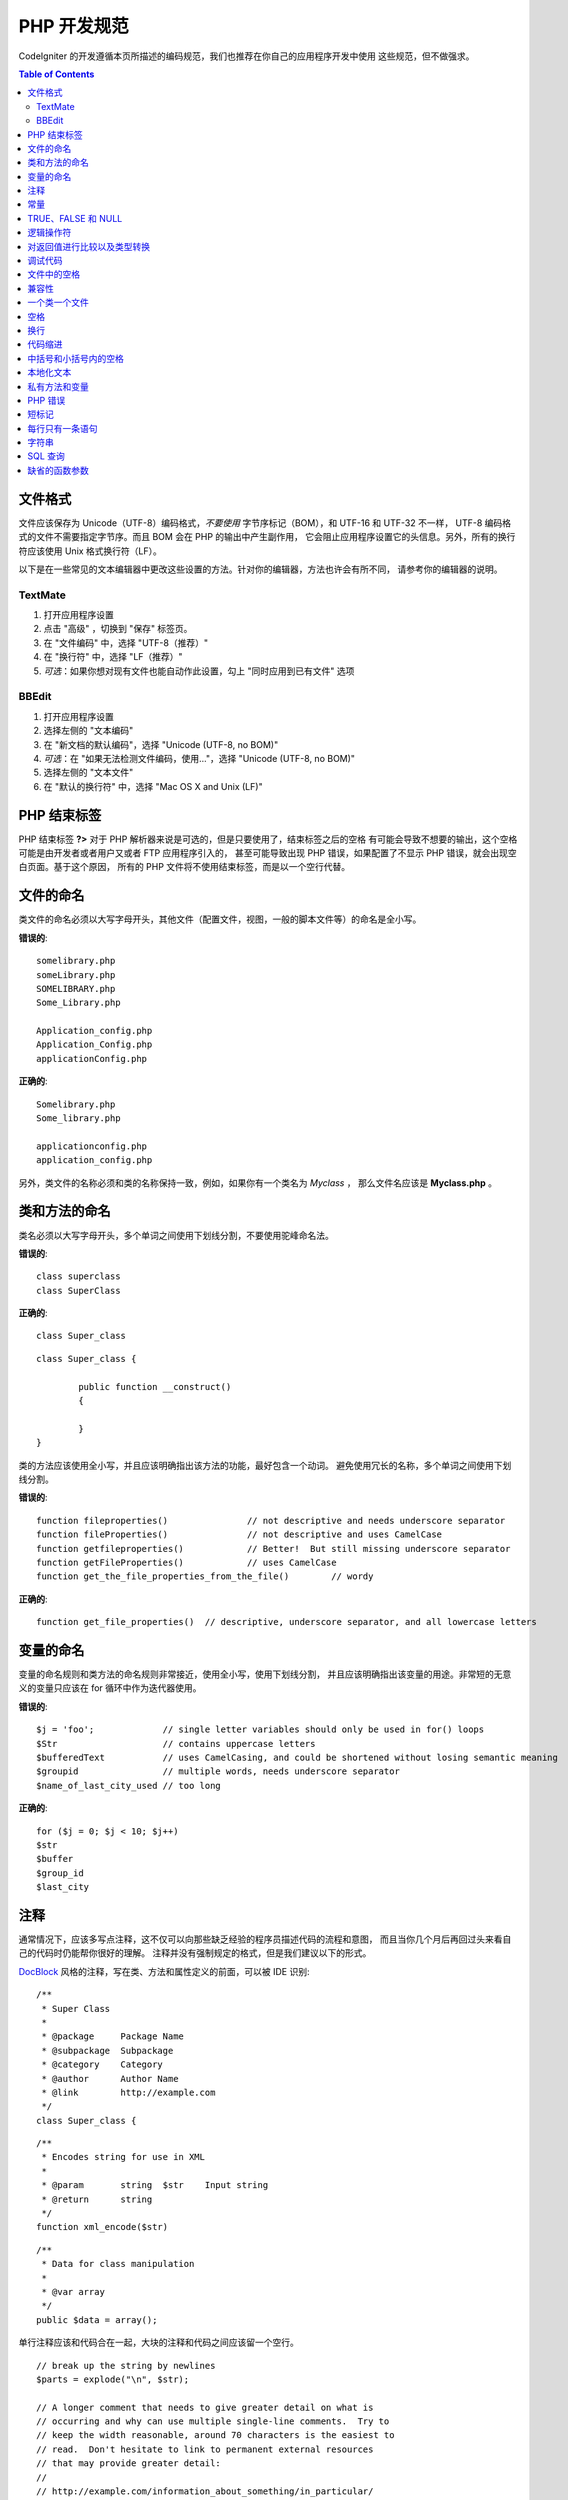 ###############
PHP 开发规范
###############


CodeIgniter 的开发遵循本页所描述的编码规范，我们也推荐在你自己的应用程序开发中使用
这些规范，但不做强求。

.. contents:: Table of Contents

文件格式
===========

文件应该保存为 Unicode（UTF-8）编码格式，*不要使用* 字节序标记（BOM），和 UTF-16 和 UTF-32 不一样，
UTF-8 编码格式的文件不需要指定字节序。而且 BOM 会在 PHP 的输出中产生副作用，
它会阻止应用程序设置它的头信息。另外，所有的换行符应该使用 Unix 格式换行符（LF）。

以下是在一些常见的文本编辑器中更改这些设置的方法。针对你的编辑器，方法也许会有所不同，
请参考你的编辑器的说明。

TextMate
''''''''

#. 打开应用程序设置
#. 点击 "高级" ，切换到 "保存" 标签页。
#. 在 "文件编码" 中，选择 "UTF-8（推荐）"
#. 在 "换行符" 中，选择 "LF（推荐）"
#. *可选*：如果你想对现有文件也能自动作此设置，勾上 "同时应用到已有文件" 选项

BBEdit
''''''

#. 打开应用程序设置
#. 选择左侧的 "文本编码"
#. 在 "新文档的默认编码"，选择 "Unicode (UTF-8, no BOM)"
#. *可选*：在 "如果无法检测文件编码，使用..."，选择 "Unicode (UTF-8, no BOM)"
#. 选择左侧的 "文本文件"
#. 在 "默认的换行符" 中，选择 "Mac OS X and Unix (LF)"

PHP 结束标签
===============

PHP 结束标签 **?>** 对于 PHP 解析器来说是可选的，但是只要使用了，结束标签之后的空格
有可能会导致不想要的输出，这个空格可能是由开发者或者用户又或者 FTP 应用程序引入的，
甚至可能导致出现 PHP 错误，如果配置了不显示 PHP 错误，就会出现空白页面。基于这个原因，
所有的 PHP 文件将不使用结束标签，而是以一个空行代替。

文件的命名
===========

类文件的命名必须以大写字母开头，其他文件（配置文件，视图，一般的脚本文件等）的命名是全小写。

**错误的**::

	somelibrary.php
	someLibrary.php
	SOMELIBRARY.php
	Some_Library.php

	Application_config.php
	Application_Config.php
	applicationConfig.php

**正确的**::

	Somelibrary.php
	Some_library.php

	applicationconfig.php
	application_config.php

另外，类文件的名称必须和类的名称保持一致，例如，如果你有一个类名为 `Myclass` ，
那么文件名应该是 **Myclass.php** 。

类和方法的命名
=======================

类名必须以大写字母开头，多个单词之间使用下划线分割，不要使用驼峰命名法。

**错误的**::

	class superclass
	class SuperClass

**正确的**::

	class Super_class

::

	class Super_class {

		public function __construct()
		{

		}
	}

类的方法应该使用全小写，并且应该明确指出该方法的功能，最好包含一个动词。
避免使用冗长的名称，多个单词之间使用下划线分割。

**错误的**::

	function fileproperties()		// not descriptive and needs underscore separator
	function fileProperties()		// not descriptive and uses CamelCase
	function getfileproperties()		// Better!  But still missing underscore separator
	function getFileProperties()		// uses CamelCase
	function get_the_file_properties_from_the_file()	// wordy

**正确的**::

	function get_file_properties()	// descriptive, underscore separator, and all lowercase letters

变量的命名
==============

变量的命名规则和类方法的命名规则非常接近，使用全小写，使用下划线分割，
并且应该明确指出该变量的用途。非常短的无意义的变量只应该在 for 
循环中作为迭代器使用。

**错误的**::

	$j = 'foo';		// single letter variables should only be used in for() loops
	$Str			// contains uppercase letters
	$bufferedText		// uses CamelCasing, and could be shortened without losing semantic meaning
	$groupid		// multiple words, needs underscore separator
	$name_of_last_city_used	// too long

**正确的**::

	for ($j = 0; $j < 10; $j++)
	$str
	$buffer
	$group_id
	$last_city

注释
==========

通常情况下，应该多写点注释，这不仅可以向那些缺乏经验的程序员描述代码的流程和意图，
而且当你几个月后再回过头来看自己的代码时仍能帮你很好的理解。
注释并没有强制规定的格式，但是我们建议以下的形式。

`DocBlock <http://manual.phpdoc.org/HTMLSmartyConverter/HandS/phpDocumentor/tutorial_phpDocumentor.howto.pkg.html#basics.docblock>`_
风格的注释，写在类、方法和属性定义的前面，可以被 IDE 识别::

	/**
	 * Super Class
	 *
	 * @package	Package Name
	 * @subpackage	Subpackage
	 * @category	Category
	 * @author	Author Name
	 * @link	http://example.com
	 */
	class Super_class {

::

	/**
	 * Encodes string for use in XML
	 *
	 * @param	string	$str	Input string
	 * @return	string
	 */
	function xml_encode($str)

::

	/**
	 * Data for class manipulation
	 *
	 * @var	array
	 */
	public $data = array();

单行注释应该和代码合在一起，大块的注释和代码之间应该留一个空行。

::

	// break up the string by newlines
	$parts = explode("\n", $str);

	// A longer comment that needs to give greater detail on what is
	// occurring and why can use multiple single-line comments.  Try to
	// keep the width reasonable, around 70 characters is the easiest to
	// read.  Don't hesitate to link to permanent external resources
	// that may provide greater detail:
	//
	// http://example.com/information_about_something/in_particular/

	$parts = $this->foo($parts);

常量
=========

常量遵循和变量一样的命名规则，除了它需要全部大写。**尽量使用 CodeIgniter 已经定义好的常量，
如：SLASH、LD、RD、PATH_CACHE 等。**

**错误的**::

	myConstant	// missing underscore separator and not fully uppercase
	N		// no single-letter constants
	S_C_VER		// not descriptive
	$str = str_replace('{foo}', 'bar', $str);	// should use LD and RD constants

**正确的**::

	MY_CONSTANT
	NEWLINE
	SUPER_CLASS_VERSION
	$str = str_replace(LD.'foo'.RD, 'bar', $str);

TRUE、FALSE 和 NULL
=====================

**TRUE** 、 **FALSE** 和 **NULL** 这几个关键字全部使用大写。

**错误的**::

	if ($foo == true)
	$bar = false;
	function foo($bar = null)

**正确的**::

	if ($foo == TRUE)
	$bar = FALSE;
	function foo($bar = NULL)

逻辑操作符
=================

不要使用 ``||`` 操作符，它在一些设备上看不清（可能看起来像是数字 11），
使用 ``&&`` 操作符比使用 ``AND`` 要好一点，但是两者都可以接受。
另外，在 ``!`` 操作符的前后都应该加一个空格。

**错误的**::

	if ($foo || $bar)
	if ($foo AND $bar)  // okay but not recommended for common syntax highlighting applications
	if (!$foo)
	if (! is_array($foo))

**正确的**::

	if ($foo OR $bar)
	if ($foo && $bar) // recommended
	if ( ! $foo)
	if ( ! is_array($foo))
	

对返回值进行比较以及类型转换
=======================================

有一些 PHP 函数在失败时返回 FALSE ，但是也可能会返回 "" 或 0 这样的有效值，
这些值在松散类型比较时和 FALSE 是相等的。所以当你在条件中使用这些返回值作比较时，
一定要使用严格类型比较，确保返回值确实是你想要的，而不是松散类型的其他值。

在检查你自己的返回值和变量时也要遵循这种严格的方式，必要时使用 **===** 和 **!==** 。

**错误的**::

	// If 'foo' is at the beginning of the string, strpos will return a 0,
	// resulting in this conditional evaluating as TRUE
	if (strpos($str, 'foo') == FALSE)

**正确的**::

	if (strpos($str, 'foo') === FALSE)

**错误的**::

	function build_string($str = "")
	{
		if ($str == "")	// uh-oh!  What if FALSE or the integer 0 is passed as an argument?
		{

		}
	}

**正确的**::

	function build_string($str = "")
	{
		if ($str === "")
		{

		}
	}

另外关于 `类型转换 <http://php.net/manual/en/language.types.type-juggling.php#language.types.typecasting>`_ 的信息也将很有用。
类型转换会对变量产生一点轻微的影响，但可能也是期望的。例如 NULL 和 布尔值 FALSE 会转换为空字符串，
数字 0 （和其他数字）将会转换为数字字符串，布尔值 TRUE 会变成 "1"::

	$str = (string) $str; // cast $str as a string

调试代码
==============

不要在你的提交中包含调试代码，就算是注释掉了也不行。
像 ``var_dump()`` 、 ``print_r()`` 、 ``die()`` 和 ``exit()`` 这样的函数，都不应该包含在你的代码里，
除非它们用于除调试之外的其他特殊用途。

文件中的空格
===================

PHP 起始标签的前面和结束标签的后面都不要留空格，输出是被缓存的，所以如果你的文件中有空格的话，
这些空格会在 CodeIgniter 输出它的内容之前被输出，从而会导致错误，而且也会导致 CodeIgniter 
无法发送正确的头信息。

兼容性
=============

CodeIgniter 推荐使用 PHP 5.4 或更新版本，但是它还得同时兼容 PHP 5.2.4 。
你的代码要么提供适当的回退来兼容这点，要么提供一些可选的功能，当不兼容时能安静的退出而不影响用户的程序。

另外，不要使用那些需要额外安装的库的 PHP 函数，除非你能给出当该函数不存在时，有其他的函数能替代它。

一个类一个文件
==================

除非几个类是*紧密相关的*，否则每个类应该单独使用一个文件。
在 CodeIgniter 中一个文件包含多个类的一个例子是 Xmlrpc 类文件。

空格
==========

在代码中使用制表符（tab）来代替空格，这虽然看起来是一件小事，但是使用制表符代替空格，
可以让开发者阅读你代码的时候，可以根据他们的喜好在他们的程序中自定义缩进。
此外还有一个好处是，这样文件可以更紧凑一点，也就是本来是四个空格字符，
现在只要一个制表符就可以了。

换行
===========

文件必须使用 Unix 的换行格式保存。这对于那些在 Windows 环境下的开发者可能是个问题，
但是不管在什么环境下，你都应该确认下你的文本编辑器已经配置好使用 Unix 换行符了。

代码缩进
==============

使用 Allman 代码缩进风格。除了类的定义之外，其他的所有大括号都应该独占一行，
并且和它对应的控制语句保持相同的缩进。

**错误的**::

	function foo($bar) {
		// ...
	}

	foreach ($arr as $key => $val) {
		// ...
	}

	if ($foo == $bar) {
		// ...
	} else {
		// ...
	}

	for ($i = 0; $i < 10; $i++)
		{
		for ($j = 0; $j < 10; $j++)
			{
			// ...
			}
		}
		
	try {
		// ...
	}
	catch() {
		// ...
	}

**正确的**::

	function foo($bar)
	{
		// ...
	}

	foreach ($arr as $key => $val)
	{
		// ...
	}

	if ($foo == $bar)
	{
		// ...
	}
	else
	{
		// ...
	}

	for ($i = 0; $i < 10; $i++)
	{
		for ($j = 0; $j < 10; $j++)
		{
			// ...
		}
	}
	
	try 
	{
		// ...
	}
	catch()
	{
		// ...
	}

中括号和小括号内的空格
===============================

一般情况下，使用中括号和小括号的时候不应该使用多余的空格。
唯一的例外是，在那些接受一个括号和参数的 PHP 的控制结构（declare、do-while、elseif、for、
foreach、if、switch、while）的后面应该加一个空格，这样做可以和函数区分开来，并增加可读性。

**错误的**::

	$arr[ $foo ] = 'foo';

**正确的**::

	$arr[$foo] = 'foo'; // no spaces around array keys

**错误的**::

	function foo ( $bar )
	{

	}

**正确的**::

	function foo($bar) // no spaces around parenthesis in function declarations
	{

	}

**错误的**::

	foreach( $query->result() as $row )

**正确的**::

	foreach ($query->result() as $row) // single space following PHP control structures, but not in interior parenthesis

本地化文本
==============

CodeIgniter 的类库应该尽可能的使用相应的语言文件。

**错误的**::

	return "Invalid Selection";

**正确的**::

	return $this->lang->line('invalid_selection');

私有方法和变量
=============================

那些只能在内部访问的方法和变量，例如供共有方法使用的那些工具方法或辅助函数，应该以下划线开头。

::

	public function convert_text()
	private function _convert_text()

PHP 错误
==========

运行代码时不应该出现任何错误信息，并不是把警告和提示信息关掉来满足这一点。
例如，绝不要直接访问一个你没设置过的变量（例如，``$_POST`` 数组），
你应该先使用 ``isset()`` 函数判断下。

确保你的开发环境对所有人都开启了错误报告，PHP 环境的 display_errors 参数也开启了，
你可以通过下面的代码来检查::

	if (ini_get('display_errors') == 1)
	{
		exit "Enabled";
	}

有些服务器上 *display_errors* 参数可能是禁用的，而且你没有权限修改 php.ini 文件，
你可以使用下面的方法来启用它::

	ini_set('display_errors', 1);

.. note:: 使用 ``ini_set()`` 函数在运行时设置 `display_errors
	<http://php.net/manual/en/errorfunc.configuration.php#ini.display-errors>`_
	参数和通过 php.ini 配置文件来设置是不一样的，换句话说，当出现致命错误（fatal errors）时，这种方法没用。

短标记
===============

使用 PHP 的完整标记，防止服务器不支持短标记（ *short_open_tag* ）参数。

**错误的**::

	<? echo $foo; ?>

	<?=$foo?>

**正确的**::

	<?php echo $foo; ?>

.. note:: PHP 5.4 下 **<?=** 标记是永远可用的。

每行只有一条语句
======================

切记不要在同一行内写多条语句。

**错误的**::

	$foo = 'this'; $bar = 'that'; $bat = str_replace($foo, $bar, $bag);

**正确的**::

	$foo = 'this';
	$bar = 'that';
	$bat = str_replace($foo, $bar, $bag);

字符串
=======

字符串使用单引号引起来，当字符串中有变量时使用双引号，并且使用大括号将变量包起来。
另外，当字符串中有单引号时，也应该使用双引号，这样就不用使用转义符。

**错误的**::

	"My String"					// no variable parsing, so no use for double quotes
	"My string $foo"				// needs braces
	'SELECT foo FROM bar WHERE baz = \'bag\''	// ugly

**正确的**::

	'My String'
	"My string {$foo}"
	"SELECT foo FROM bar WHERE baz = 'bag'"

SQL 查询
===========

SQL 关键字永远使用大写：SELECT、INSERT、UPDATE、WHERE、AS、JOIN、ON、IN 等。

考虑到易读性，把长的查询分成多行，最好是每行只有一个从句或子从句。

**错误的**::

	// keywords are lowercase and query is too long for
	// a single line (... indicates continuation of line)
	$query = $this->db->query("select foo, bar, baz, foofoo, foobar as raboof, foobaz from exp_pre_email_addresses
	...where foo != 'oof' and baz != 'zab' order by foobaz limit 5, 100");

**正确的**::

	$query = $this->db->query("SELECT foo, bar, baz, foofoo, foobar AS raboof, foobaz
					FROM exp_pre_email_addresses
					WHERE foo != 'oof'
					AND baz != 'zab'
					ORDER BY foobaz
					LIMIT 5, 100");

缺省的函数参数
==========================

适当的时候，提供函数参数的缺省值，这有助于防止因错误的函数调用引起的PHP错误，
另外提供常见的备选值可以节省几行代码。例如::

	function foo($bar = '', $baz = FALSE)